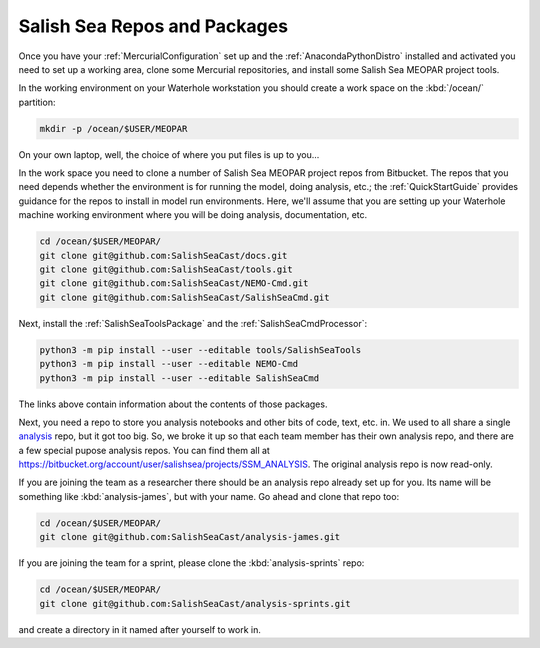 .. _SalishSeaReposPackages:

Salish Sea Repos and Packages
=============================

Once you have your :ref:`MercurialConfiguration` set up and the :ref:`AnacondaPythonDistro` installed and activated you need to set up a working area,
clone some Mercurial repositories,
and install some Salish Sea MEOPAR project tools.

In the working environment on your Waterhole workstation you should create a work space on the :kbd:`/ocean/` partition:

.. code-block:: bash

    mkdir -p /ocean/$USER/MEOPAR

On your own laptop,
well,
the choice of where you put files is up to you...

In the work space you need to clone a number of Salish Sea MEOPAR project repos from Bitbucket.
The repos that you need depends whether the environment is for running the model,
doing analysis,
etc.;
the :ref:`QuickStartGuide` provides guidance for the repos to install in model run environments.
Here,
we'll assume that you are setting up your Waterhole machine working environment where you will be doing analysis,
documentation,
etc.

.. code-block:: bash

    cd /ocean/$USER/MEOPAR/
    git clone git@github.com:SalishSeaCast/docs.git
    git clone git@github.com:SalishSeaCast/tools.git
    git clone git@github.com:SalishSeaCast/NEMO-Cmd.git
    git clone git@github.com:SalishSeaCast/SalishSeaCmd.git

Next,
install the :ref:`SalishSeaToolsPackage` and the :ref:`SalishSeaCmdProcessor`:

.. code-block:: bash

    python3 -m pip install --user --editable tools/SalishSeaTools
    python3 -m pip install --user --editable NEMO-Cmd
    python3 -m pip install --user --editable SalishSeaCmd

The links above contain information about the contents of those packages.

Next,
you need a repo to store you analysis notebooks and other bits of code,
text,
etc. in.
We used to all share a single `analysis`_ repo,
but it got too big.
So,
we broke it up so that each team member has their own analysis repo,
and there are a few special pupose analysis repos.
You can find them all at https://bitbucket.org/account/user/salishsea/projects/SSM_ANALYSIS.
The original analysis repo is now read-only.

.. _analysis: https://bitbucket.org/salishsea/analysis

If you are joining the team as a researcher there should be an analysis repo already set up for you.
Its name will be something like :kbd:`analysis-james`,
but with your name.
Go ahead and clone that repo too:

.. code-block:: bash

    cd /ocean/$USER/MEOPAR/
    git clone git@github.com:SalishSeaCast/analysis-james.git

If you are joining the team for a sprint,
please clone the :kbd:`analysis-sprints` repo:

.. code-block:: bash

    cd /ocean/$USER/MEOPAR/
    git clone git@github.com:SalishSeaCast/analysis-sprints.git

and create a directory in it named after yourself to work in.
